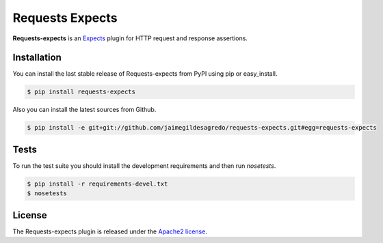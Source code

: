 Requests Expects
================

.. image:: https://secure.travis-ci.org/jaimegildesagredo/requests-expects.png?branch=master
    :target: http://travis-ci.org/jaimegildesagredo/requests-expects

**Requests-expects** is an `Expects <https://github.com/jaimegildesagredo/expects>`_ plugin for HTTP request and response assertions.

Installation
------------

You can install the last stable release of Requests-expects from PyPI using pip or easy_install.

.. code-block:: bash

    $ pip install requests-expects

Also you can install the latest sources from Github.

.. code-block:: bash

     $ pip install -e git+git://github.com/jaimegildesagredo/requests-expects.git#egg=requests-expects

Tests
-----

To run the test suite you should install the development requirements and then run `nosetests`.

.. code-block:: bash

    $ pip install -r requirements-devel.txt
    $ nosetests

License
-------

The Requests-expects plugin is released under the `Apache2 license <http://www.apache.org/licenses/LICENSE-2.0.html>`_.
